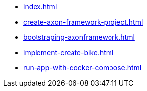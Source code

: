 * xref:index.adoc[]
* xref:create-axon-framework-project.adoc[]
* xref:bootstraping-axonframework.adoc[]
* xref:implement-create-bike.adoc[]
* xref:run-app-with-docker-compose.adoc[]
